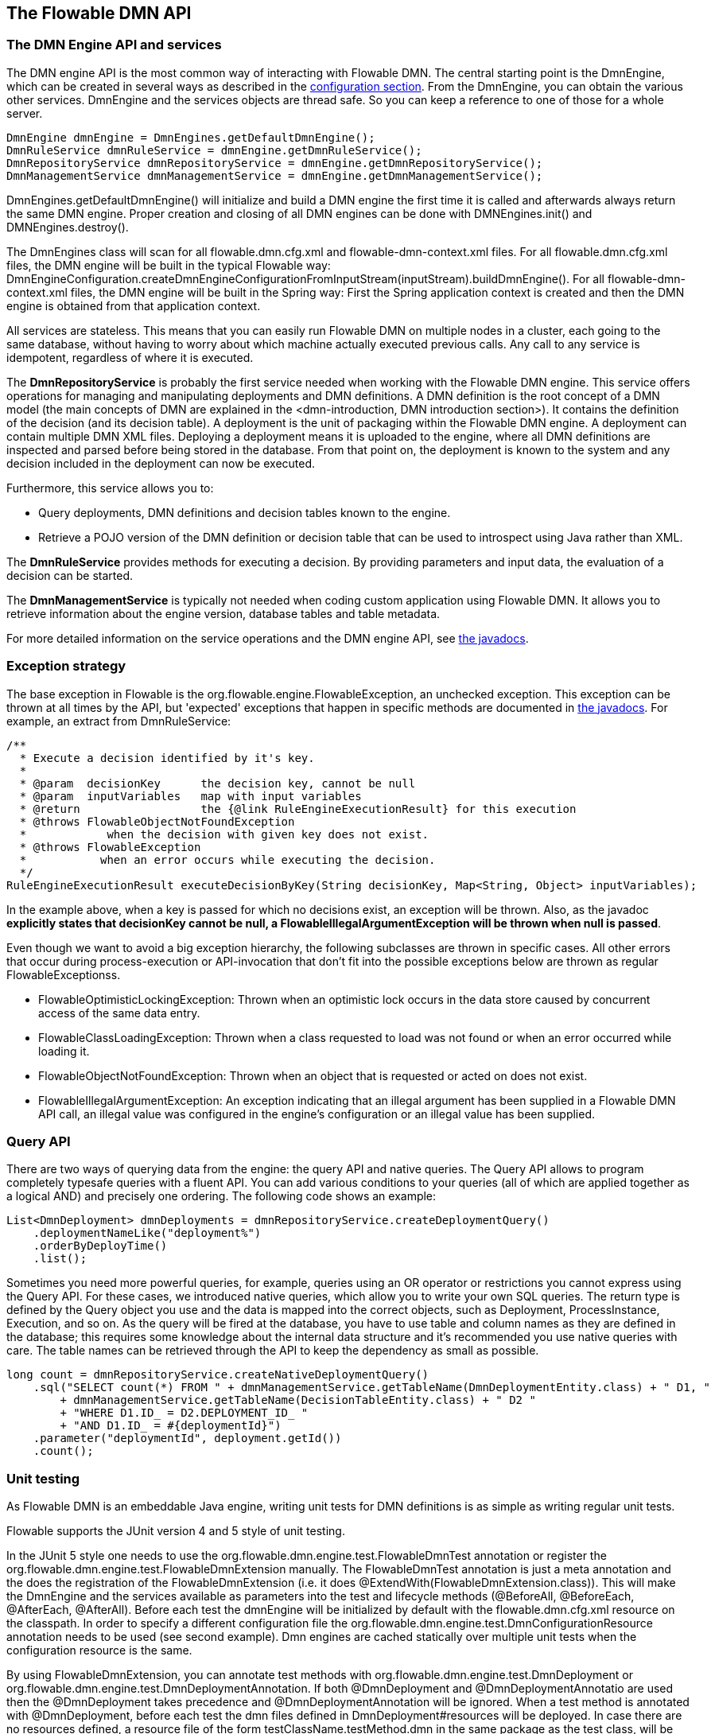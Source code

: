 [[chapterApi]]

== The Flowable DMN API

[[apiEngine]]


=== The DMN Engine API and services

The DMN engine API is the most common way of interacting with Flowable DMN. The central starting point is the +DmnEngine+, which can be created in several ways as described in the  <<configuration,configuration section>>. From the DmnEngine, you can obtain the various other services.
DmnEngine and the services objects are thread safe. So you can keep a reference to one of those for a whole server.

[source,java,linenums]
----
DmnEngine dmnEngine = DmnEngines.getDefaultDmnEngine();
DmnRuleService dmnRuleService = dmnEngine.getDmnRuleService();
DmnRepositoryService dmnRepositoryService = dmnEngine.getDmnRepositoryService();
DmnManagementService dmnManagementService = dmnEngine.getDmnManagementService();
----

+DmnEngines.getDefaultDmnEngine()+ will initialize and build a DMN engine the first time it is called and afterwards always return the same DMN engine. Proper creation and closing of all DMN engines can be done with +DMNEngines.init()+  and +DMNEngines.destroy()+.

The DmnEngines class will scan for all +flowable.dmn.cfg.xml+ and +flowable-dmn-context.xml+ files. For all +flowable.dmn.cfg.xml+ files, the DMN engine will be built in the typical Flowable way: +DmnEngineConfiguration.createDmnEngineConfigurationFromInputStream(inputStream).buildDmnEngine()+. For all +flowable-dmn-context.xml+ files, the DMN engine will be built in the Spring way: First the Spring application context is created and then the DMN engine is obtained from that application context.

All services are stateless. This means that you can easily run Flowable DMN on multiple nodes in a cluster, each going to the same database, without having to worry about which machine actually executed previous calls. Any call to any service is idempotent, regardless of where it is executed.

The *DmnRepositoryService* is probably the first service needed when working with the Flowable DMN engine. This service offers operations for managing and manipulating +deployments+ and +DMN definitions+. A DMN definition is the root concept of a DMN model (the main concepts of DMN are explained in the <dmn-introduction, DMN introduction section>). It contains the definition of the +decision+ (and its +decision table+). 
A +deployment+ is the unit of packaging within the Flowable DMN engine. A deployment can contain multiple DMN XML files. Deploying a deployment means it is uploaded to the engine, where all DMN definitions are inspected and parsed before being stored in the database. From that point on, the deployment is known to the system and any decision included in the deployment can now be executed.

Furthermore, this service allows you to:

* Query deployments, DMN definitions and decision tables known to the engine.
* Retrieve a POJO version of the DMN definition or decision table that can be used to introspect using Java rather than XML.

The *DmnRuleService* provides methods for executing a decision. By providing parameters and input data, the evaluation of a decision can be started.

The *DmnManagementService* is typically not needed when coding custom application using Flowable DMN. It allows you to retrieve information about the engine version, database tables and table metadata.

For more detailed information on the service operations and the DMN engine API, see link:$$http://www.flowable.org/docs/javadocs/index.html$$[the javadocs].


=== Exception strategy

The base exception in Flowable is the +org.flowable.engine.FlowableException+, an unchecked exception. This exception can be thrown at all times by the API, but 'expected' exceptions that happen in specific methods are documented in link:$$http://www.flowable.org/docs/javadocs/index.html$$[ the javadocs]. For example, an extract from ++DmnRuleService++:

[source,java,linenums]
----
/**
  * Execute a decision identified by it's key.
  *
  * @param  decisionKey      the decision key, cannot be null
  * @param  inputVariables   map with input variables
  * @return                  the {@link RuleEngineExecutionResult} for this execution
  * @throws FlowableObjectNotFoundException
  *            when the decision with given key does not exist.
  * @throws FlowableException
  *           when an error occurs while executing the decision.
  */
RuleEngineExecutionResult executeDecisionByKey(String decisionKey, Map<String, Object> inputVariables);
----

In the example above, when a key is passed for which no decisions exist, an exception will be thrown. Also, as the javadoc *explicitly states that decisionKey cannot be null, a +FlowableIllegalArgumentException+ will be thrown when +null+ is passed*.

Even though we want to avoid a big exception hierarchy, the following subclasses are thrown in specific cases. All other errors that occur during process-execution or API-invocation that don't fit into the possible exceptions below are thrown as regular ++FlowableExceptions++s.

* ++FlowableOptimisticLockingException++: Thrown when an optimistic lock occurs in the data store caused by concurrent access of the same data entry.
* ++FlowableClassLoadingException++: Thrown when a class requested to load was not found or when an error occurred while loading it.
* ++FlowableObjectNotFoundException++: Thrown when an object that is requested or acted on does not exist.
* ++FlowableIllegalArgumentException++: An exception indicating that an illegal argument has been supplied in a Flowable DMN API call, an illegal value was configured in the engine's configuration or an illegal value has been supplied.

[[queryAPI]]


=== Query API

There are two ways of querying data from the engine: the query API and native queries. The Query API allows to program completely typesafe queries with a fluent API. You can add various conditions to your queries (all of which are applied together as a logical AND) and precisely one ordering. The following code shows an example:

[source,java,linenums]
----
List<DmnDeployment> dmnDeployments = dmnRepositoryService.createDeploymentQuery()
    .deploymentNameLike("deployment%")
    .orderByDeployTime()
    .list();
----

Sometimes you need more powerful queries, for example, queries using an OR operator or restrictions you cannot express using the Query API. For these cases, we introduced native queries, which allow you to write your own SQL queries. The return type is defined by the Query object you use and the data is mapped into the correct objects, such as Deployment, ProcessInstance, Execution, and so on. As the query will be fired at the database, you have to use table and column names as they are defined in the database; this requires some knowledge about the internal data structure and it's recommended you use native queries with care. The table names can be retrieved through the API to keep the dependency as small as possible.

[source,java,linenums]
----

long count = dmnRepositoryService.createNativeDeploymentQuery()
    .sql("SELECT count(*) FROM " + dmnManagementService.getTableName(DmnDeploymentEntity.class) + " D1, "
        + dmnManagementService.getTableName(DecisionTableEntity.class) + " D2 "
        + "WHERE D1.ID_ = D2.DEPLOYMENT_ID_ "
        + "AND D1.ID_ = #{deploymentId}")
    .parameter("deploymentId", deployment.getId())
    .count();
----

[[apiVariables]]


[[apiUnitTesting]]


=== Unit testing

As Flowable DMN is an embeddable Java engine, writing unit tests for DMN definitions is as simple as writing regular unit tests.

Flowable supports the JUnit version 4 and 5 style of unit testing.

In the JUnit 5 style one needs to use the +org.flowable.dmn.engine.test.FlowableDmnTest+ annotation
or register the +org.flowable.dmn.engine.test.FlowableDmnExtension+ manually.
The +FlowableDmnTest+ annotation is just a meta annotation and the does the registration of the +FlowableDmnExtension+
(i.e. it does +@ExtendWith(FlowableDmnExtension.class)+).
This will make the DmnEngine and the services available as parameters into the test and lifecycle methods
(+@BeforeAll+, +@BeforeEach+, +@AfterEach+, +@AfterAll+).
Before each test the dmnEngine will be initialized by default with the +flowable.dmn.cfg.xml+ resource on the classpath.
In order to specify a different configuration file the +org.flowable.dmn.engine.test.DmnConfigurationResource+
annotation needs to be used (see second example).
Dmn engines are cached statically over multiple unit tests when the configuration resource is the same.

By using +FlowableDmnExtension+, you can annotate test methods with +org.flowable.dmn.engine.test.DmnDeployment+
or +org.flowable.dmn.engine.test.DmnDeploymentAnnotation+.
If both +@DmnDeployment+ and +@DmnDeploymentAnnotatio+ are used then the +@DmnDeployment+
takes precedence and +@DmnDeploymentAnnotation+ will be ignored.
When a test method is annotated with +@DmnDeployment+,
before each test the dmn files defined in +DmnDeployment#resources+ will be deployed.
In case there are no resources defined, a resource file of the form +testClassName.testMethod.dmn+
in the same package as the test class, will be deployed.
At the end of the test, the deployment will be deleted, including all related dmn definitions, executions, and so on.
See the +DmnDeployment+ class for more information.

Taking all that in account, a JUnit 5 test looks as follows:

.JUnit 5 test with default resource
[source,java,linenums]
----
@FlowableDmnTest
class MyDecisionTableTest {

  @Test
  @DmnDeploymentAnnotation
  void simpleDmnTest(DmnEngine dmnEngine) {
    DmnRuleService dmnRuleService = dmnEngine.getDmnRuleService();

    Map<String, Object> executionResult = ruleService.createExecuteDecisionBuilder()
            .decisionKey("extensionUsage")
            .variable("inputVariable1", 2)
            .variable("inputVariable2", "test2")
            .executeWithSingleResult();

    Assertions.assertThat(executionResult).containsEntry("output1", "test1");
  }
}
----

[TIP]
-----
With JUnit 5 you can also inject the id of the deployment (with +org.flowable.dmn.engine.test.DmnDeploymentId+_) into your test and lifecycle methods.
-----

.JUnit 5 test with custom resource
[source,java,linenums]
----
@FlowableDmnTest
@DmnConfigurationResource("flowable.custom.dmn.cfg.xml")
class MyDecisionTableTest {

  @Test
  @DmnDeploymentAnnotation
  void simpleDmnTest(DmnEngine dmnEngine) {
    DmnRuleService dmnRuleService = dmnEngine.getDmnRuleService();

    Map<String, Object> executionResult = ruleService.createExecuteDecisionBuilder()
            .decisionKey("extensionUsage")
            .variable("inputVariable1", 2)
            .variable("inputVariable2", "test2")
            .executeWithSingleResult();

    Assertions.assertThat(executionResult).containsEntry("output1", "test1");
  }
}
----


When writing JUnit 4 unit tests, the +org.flowable.dmn.engine.test.FlowableDmnRule+ Rule can be used. Through this rule, the DMN engine and services are available through getters. Including this +Rule+ will enable the use of the +org.flowable.dmn.engine.test.DmnDeploymentAnnotation+ annotation (see above for an explanation of its use and configuration) and it will look for the default configuration file on the classpath. DMN engines are statically cached over multiple unit tests when using the same configuration resource.
It's also possible to provide a custom engine configuration to the rule.

The following code snippet shows an example of using the JUnit 4 style of testing and the usage of the +FlowableDmnRule+ (and passing an optional custom configuration):

.JUnit 4 test
[source,java,linenums]
----
public class MyDecisionTableTest {

  @Rule
  public FlowableDmnRule flowableDmnRule = new FlowableDmnRule("custom1.flowable.dmn.cfg.xml");

  @Test
  @DmnDeploymentAnnotation
  public void ruleUsageExample() {
    DmnEngine dmnEngine = flowableDmnRule.getDmnEngine();
    DmnRuleService dmnRuleService = dmnEngine.getDmnRuleService();

    Map<String, Object> executionResult = ruleService.createExecuteDecisionBuilder()
            .decisionKey("extensionUsage")
            .variable("inputVariable1", 2)
            .variable("inputVariable2", "test2")
            .executeWithSingleResult();

    Assertions.assertThat(executionResult).containsEntry("output1", "test1");
  }
}
----


[[apiProcessEngineInWebApp]]


=== The DMN engine in a web application

The +DmnEngine+ is a thread-safe class and can easily be shared among multiple threads. In a web application, this means it is possible to create the DMN engine once when the container boots and shut down the engine when the container goes down.

The following code snippet shows how you can write a simple +ServletContextListener+ to initialize and destroy process engines in a plain Servlet environment:

[source,java,linenums]
----
public class DmnEnginesServletContextListener implements ServletContextListener {

  public void contextInitialized(ServletContextEvent servletContextEvent) {
    DmnEngines.init();
  }

  public void contextDestroyed(ServletContextEvent servletContextEvent) {
    DmnEngines.destroy();
  }

}
----

The +contextInitialized+ method will delegate to +DmnEngines.init()+. This will look for +flowable.dmn.cfg.xml+ resource files on the classpath, and create a +DmnEngine+ for the given configurations (for example, multiple JARs with a configuration file). If you have multiple such resource files on the classpath, make sure they all have different names. When the DMN engine is needed, it can be fetched using:

[source,java,linenums]
----
DmnEngines.getDefaultDmnEngine()
----

or:

[source,java,linenums]
----
DmnEngines.getDmnEngine("myName");
----

Of course, it's also possible to use any of the variants of creating a DMN engine,
as described in the <<configuration,configuration section>>.


The +contextDestroyed+ method of the context-listener delegates to +DmnEngines.destroy()+. That will properly close all initialized DMN engines.
